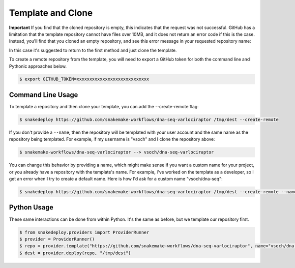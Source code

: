.. _template:

==================
Template and Clone
==================

**Important** If you find that the cloned repository is empty, this indicates that
the request was not successful. GitHub has a limitation that the template repository
cannot have files over 10MB, and it does not return an error code if this is the case.
Instead, you'll find that you cloned an empty repository, and see this error message
in your requested repository name:

.. image:: img/template-404.png


In this case it's suggested to return to the first method and just clone the template.

To create a remote repository from the template, you will need to export a GitHub
token for both the command line and Pythonic approaches below.

.. code-block:: console

    $ export GITHUB_TOKEN=xxxxxxxxxxxxxxxxxxxxxxxxxxxx


Command Line Usage
==================

To template a repository and then clone your template, you can add the --create-remote
flag:

.. code-block:: console

     $ snakedeploy https://github.com/snakemake-workflows/dna-seq-varlociraptor /tmp/dest --create-remote


If you don't provide a ``--name``, then the repository will be templated with your
user account and the same name as the repository being templated. For example, if my username
is "vsoch" and I clone the repository above:

.. code-block:: console

    $ snakemake-workflows/dna-seq-varlociraptor --> vsoch/dna-seq-varlociraptor

You can change this behavior by providing a name, which might make sense if you want a custom
name for your project, or you already have a repository with the template's name. For example,
I've worked on the template as a developer, so I get an error when I try to create
a default name. Here is how I'd ask for a custom name "vsoch/dna-seq":

.. code-block:: console

    $ snakedeploy https://github.com/snakemake-workflows/dna-seq-varlociraptor /tmp/dest --create-remote --name vsoch/dna-seq


Python Usage
============

These same interactions can be done from within Python. It's the same as before,
but we template our repository first.


.. code-block::

    $ from snakedeploy.providers import ProviderRunner
    $ provider = ProviderRunner()
    $ repo = provider.template("https://github.com/snakemake-workflows/dna-seq-varlociraptor", name="vsoch/dna-seq")
    $ dest = provider.deploy(repo, "/tmp/dest")
